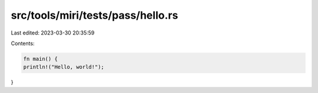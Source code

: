 src/tools/miri/tests/pass/hello.rs
==================================

Last edited: 2023-03-30 20:35:59

Contents:

.. code-block:: rs

    fn main() {
    println!("Hello, world!");
}


